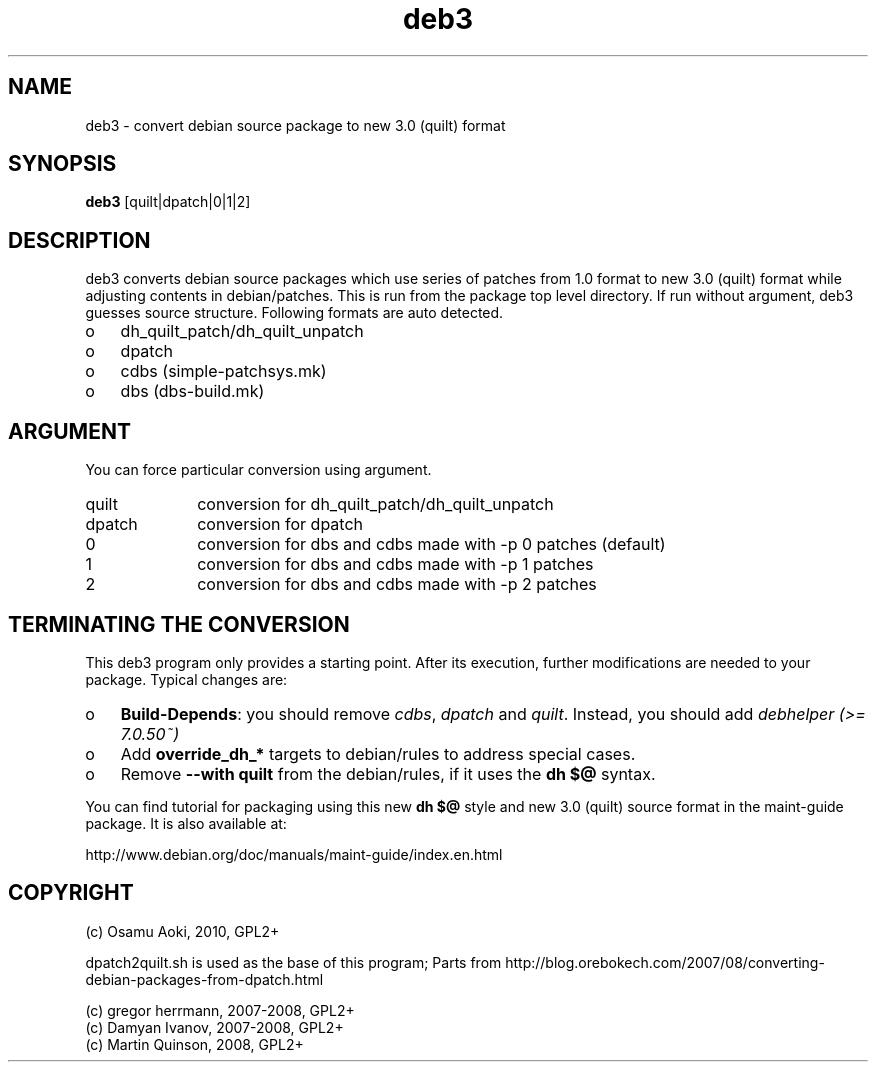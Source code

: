 .TH deb3 1 "Dec 25, 2012" "deb3"

.SH NAME
deb3 \- convert debian source package to new 3.0 (quilt) format

.SH SYNOPSIS
.B deb3
[quilt|dpatch|0|1|2]

.SH DESCRIPTION
deb3 converts debian source packages which use series of patches from 
1.0 format to new 3.0 (quilt) format while adjusting contents in 
debian/patches.  This is run from the package top level directory.
If run without argument, deb3 guesses source structure.  Following 
formats are auto detected.

.IP o 3
dh_quilt_patch/dh_quilt_unpatch
.IP o 3
dpatch
.IP o 3
cdbs (simple-patchsys.mk)
.IP o 3
dbs (dbs-build.mk)

.SH ARGUMENT

You can force particular conversion using argument.

.IP quilt 10
conversion for dh_quilt_patch/dh_quilt_unpatch
.IP dpatch 10
conversion for dpatch
.IP 0      10
conversion for dbs and cdbs made with -p 0 patches (default)
.IP 1      10
conversion for dbs and cdbs made with -p 1 patches
.IP 2      10
conversion for dbs and cdbs made with -p 2 patches

.SH TERMINATING THE CONVERSION

This deb3 program only provides a starting point. After its execution,
further modifications are needed to your package. Typical changes are:

.IP o 3
.BR Build-Depends :
you should remove
.IR cdbs , " dpatch " and " quilt" .
Instead, you should add
.I debhelper (>= 7.0.50~)
.IP o 3
Add
.B override_dh_*
targets to debian/rules to address special cases.
.IP o 3
Remove 
.B --with quilt
from the debian/rules, if it uses the 
.B dh $@
syntax.

.PP
You can find tutorial for packaging using this new 
.B dh $@
style and new 3.0 (quilt) source format in the maint-guide package.
It is also available at:

   http://www.debian.org/doc/manuals/maint-guide/index.en.html

.SH COPYRIGHT
(c) Osamu Aoki, 2010, GPL2+

dpatch2quilt.sh is used as the base of this program;
Parts from http://blog.orebokech.com/2007/08/converting-debian-packages-from-dpatch.html

 (c) gregor herrmann, 2007-2008, GPL2+
 (c) Damyan Ivanov, 2007-2008, GPL2+
 (c) Martin Quinson, 2008, GPL2+
